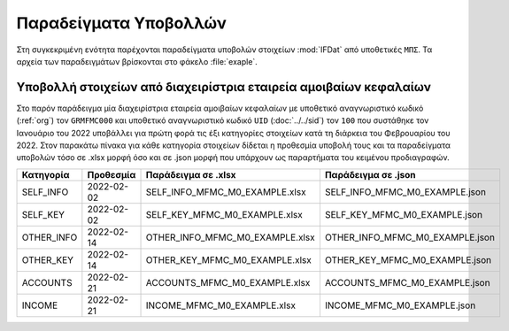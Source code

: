 Παραδείγματα Υποβολλών
======================
Στη συγκεκριμένη ενότητα παρέχονται παραδείγματα υποβολών στοιχείων
:mod:`IFDat` από υποθετικές ``ΜΠΣ``.  Τα αρχεία των παραδειγμάτων βρίσκονται στο φάκελο
:file:`exaple`.

Υποβολλή στοιχείων από διαχειρίστρια εταιρεία αμοιβαίων κεφαλαίων
-----------------------------------------------------------------
Στο παρόν παράδειγμα μία διαχειρίστρια εταιρεία αμοιβαίων κεφαλαίων με
υποθετικό αναγνωριστικό κωδικό (:ref:`org`) τον ``GRMFMC000`` και υποθετικό
αναγνωριστικό κωδικό ``UID`` (:doc:`../../sid`) τον ``100`` που συστάθηκε τον
Ιανουάριο του 2022 υποβάλλει για πρώτη φορά τις έξι κατηγορίες στοιχείων κατά
τη διάρκεια του Φεβρουαρίου του 2022.  Στον παρακάτω πίνακα για κάθε κατηγορία
στοιχείων δίδεται η προθεσμία υποβολή τους και τα παραδείγματα υποβολών τόσο
σε .xlsx μορφή όσο και σε .json μορφή που υπάρχουν ως παραρτήματα του κειμένου
προδιαγραφών.


+------------+------------+---------------------------------+---------------------------------+
| Κατηγορία  | Προθεσμία  | Παράδειγμα σε .xlsx             | Παράδειγμα σε .json             |
+============+============+=================================+=================================+
| SELF_INFO  | 2022-02-02 | SELF_INFO_MFMC_M0_EXAMPLE.xlsx  | SELF_INFO_MFMC_M0_EXAMPLE.json  |
+------------+------------+---------------------------------+---------------------------------+
| SELF_KEY   | 2022-02-02 | SELF_KEY_MFMC_M0_EXAMPLE.xlsx   | SELF_KEY_MFMC_M0_EXAMPLE.json   |
+------------+------------+---------------------------------+---------------------------------+
| OTHER_INFO | 2022-02-14 | OTHER_INFO_MFMC_M0_EXAMPLE.xlsx | OTHER_INFO_MFMC_M0_EXAMPLE.json |
+------------+------------+---------------------------------+---------------------------------+
| OTHER_KEY  | 2022-02-14 | OTHER_KEY_MFMC_M0_EXAMPLE.xlsx  | OTHER_KEY_MFMC_M0_EXAMPLE.json  |
+------------+------------+---------------------------------+---------------------------------+
| ACCOUNTS   | 2022-02-21 | ACCOUNTS_MFMC_M0_EXAMPLE.xlsx   | ACCOUNTS_MFMC_M0_EXAMPLE.json   |
+------------+------------+---------------------------------+---------------------------------+
| INCOME     | 2022-02-21 | INCOME_MFMC_M0_EXAMPLE.xlsx     | INCOME_MFMC_M0_EXAMPLE.json     |
+------------+------------+---------------------------------+---------------------------------+
